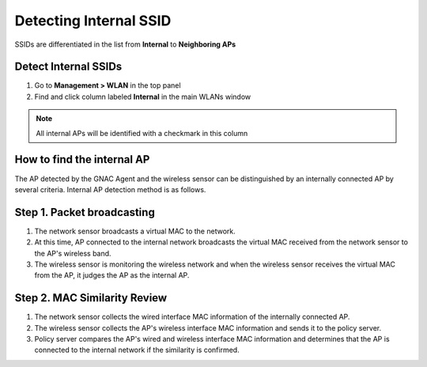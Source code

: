 Detecting Internal SSID
=======================

SSIDs are differentiated in the list from **Internal** to **Neighboring APs**

Detect Internal SSIDs
---------------------

#. Go to **Management > WLAN** in the top panel
#. Find and click column labeled **Internal** in the main WLANs window

.. note:: All internal APs will be identified with a checkmark in this column

How to find the internal AP
---------------------------

The AP detected by the GNAC Agent and the wireless sensor can be distinguished by an internally connected AP by several criteria.
Internal AP detection method is as follows.

Step 1. Packet broadcasting
---------------------------

.. image:: /images/packet.jpg
   :width: 700px

#. The network sensor broadcasts a virtual MAC to the network.
#. At this time, AP connected to the internal network broadcasts the virtual MAC received from the network sensor to the AP's wireless band.
#. The wireless sensor is monitoring the wireless network and when the wireless sensor receives the virtual MAC from the AP, it judges the AP as the internal AP.

Step 2. MAC Similarity Review
-----------------------------

.. image:: /images/similarity.jpg
   :width: 700px

#. The network sensor collects the wired interface MAC information of the internally connected AP.
#. The wireless sensor collects the AP's wireless interface MAC information and sends it to the policy server.
#. Policy server compares the AP's wired and wireless interface MAC information and determines that the AP is connected to the internal network if the similarity is confirmed.
